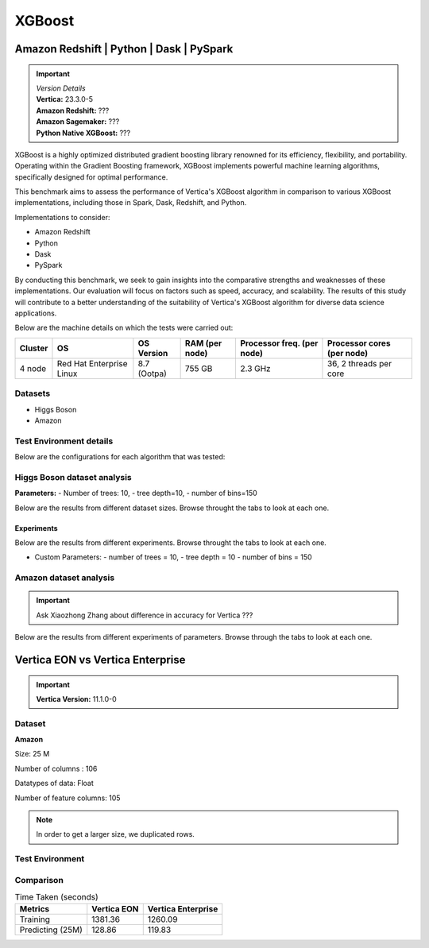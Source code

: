 .. _benchmarks.xgboost:


=======
XGBoost
=======

Amazon Redshift | Python | Dask | PySpark
~~~~~~~~~~~~~~~~~~~~~~~~~~~~~~~~~~~~~~~~~~

.. important::

  |  *Version Details*
  |  **Vertica:** 23.3.0-5
  |  **Amazon Redshift:** ???
  |  **Amazon Sagemaker:** ???
  |  **Python Native XGBoost:** ???

XGBoost is a highly optimized distributed gradient boosting library 
renowned for its efficiency, flexibility, and portability. Operating 
within the Gradient Boosting framework, XGBoost implements powerful 
machine learning algorithms, specifically designed for optimal 
performance.

This benchmark aims to assess the performance of Vertica's XGBoost 
algorithm in comparison to various XGBoost implementations, 
including those in Spark, Dask, Redshift, and Python.

Implementations to consider:

- Amazon Redshift
- Python
- Dask
- PySpark

By conducting this benchmark, we seek to gain insights into the 
comparative strengths and weaknesses of these implementations. 
Our evaluation will focus on factors such as speed, accuracy, 
and scalability. The results of this study will contribute to a 
better understanding of the suitability of Vertica's XGBoost 
algorithm for diverse data science applications.


Below are the machine details on which the tests were carried out:


+-------------+---------------------------+-----------------------+------------------------+----------------------------+-----------------------------+
| Cluster     | OS                        | OS Version            | RAM (per node)         | Processor freq. (per node) | Processor cores (per node)  |
+=============+===========================+=======================+========================+============================+=============================+
| 4 node      | Red Hat Enterprise Linux  | 8.7 (Ootpa)           | 755 GB                 | 2.3 GHz                    | 36, 2 threads per core      |
+-------------+---------------------------+-----------------------+------------------------+----------------------------+-----------------------------+


Datasets
^^^^^^^^^

- Higgs Boson 
- Amazon

.. tab:: Higgs Boson

  .. ipython:: python
    :suppress:

    import plotly.express as px
    import pandas as pd
    training_data_count = 10.5e6
    testing_data_count = 500e3
    data = {'Data': ['Training', 'Testing'], 'Count': [training_data_count, testing_data_count]}
    df = pd.DataFrame(data)
    fig = px.pie(df, values='Count', names='Data', title='Training and Testing Data Distribution', 
      labels={'Count': 'Data Count'})
    fig.update_traces(textinfo='value')
    fig.update_layout(width = 550)
    fig.write_html("/project/data/VerticaPy/docs/figures/benchmark_xgboost_higgs_data.html")

  .. raw:: html
    :file: /project/data/VerticaPy/docs/figures/benchmark_xgboost_higgs_data.html


  .. ipython:: python
    :suppress:

    import plotly.express as px
    col_des = ['No. of Columns', 'No. of Feature Columns']
    vals = [29, 28] 
    df = pd.DataFrame({'des': col_des, 'vals': vals})
    fig = px.bar(df, x='des', y='vals', 
      color='des')
    fig.update_layout(xaxis_title=None, yaxis_title=None,showlegend=False)
    fig.write_html("/project/data/VerticaPy/docs/figures/benchmark_xgboost_higgs_data_cols.html")

  .. raw:: html
    :file: /project/data/VerticaPy/docs/figures/benchmark_xgboost_higgs_data_cols.html


  Datatypes of data: :bdg-primary-line:`Float`


.. tab:: Amazon

  .. ipython:: python
    :suppress:

    import plotly.express as px
    import pandas as pd
    training_data_count = 20210579
    testing_data_count = 5052646
    data = {'Data': ['Training', 'Testing'], 'Count': [training_data_count, testing_data_count]}
    df = pd.DataFrame(data)
    fig = px.pie(df, values='Count', names='Data', title='Training and Testing Data Distribution', 
      labels={'Count': 'Data Count'})
    fig.update_traces(textinfo='value')
    fig.update_layout(width = 550)
    fig.write_html("/project/data/VerticaPy/docs/figures/benchmark_xgboost_higgs_data.html")

  .. raw:: html
    :file: /project/data/VerticaPy/docs/figures/benchmark_xgboost_higgs_data.html



  .. ipython:: python
    :suppress:

    import plotly.express as px
    col_des = ['No. of Columns', 'No. of Feature Columns']
    vals = [106, 105] 
    df = pd.DataFrame({'des': col_des, 'vals': vals})
    fig = px.bar(df, x='des', y='vals', 
      color='des')
    fig.update_layout(xaxis_title=None, yaxis_title=None, showlegend=False)
    fig.write_html("/project/data/VerticaPy/docs/figures/benchmark_xgboost_higgs_data_cols.html")

  .. raw:: html
    :file: /project/data/VerticaPy/docs/figures/benchmark_xgboost_higgs_data_cols.html


  Datatypes of data: :bdg-primary-line:`Float`


Test Environment details
^^^^^^^^^^^^^^^^^^^^^^^^^

Below are the configurations for each 
algorithm that was tested:

.. tab:: Vertica

  **Parameters:**
  - PlannedConcurrency (general pool): 72
  - Memory budget for each query (general pool): ~10GB

  .. list-table:: 
      :header-rows: 1

      * - Version
        - Instance Type
        - Cluster
        - vCPU(per node)
        - Memory(per node)
        - Deploy Mode
        - OS
        - OS Version
        - Processor freq. (per node)
        - Processor cores (per node) 
      * - 23.3.0-5
        - ???
        - 4 node 
        - ???
        - 755 GB
        - ???
        - Red Hat Enterprise Linux  
        - 8.7 (Ootpa)   
        - 2.3 GHz  
        - 36, 2 threads per core


.. tab:: Amazon Redshift

  **Parameters:**

  .. list-table:: 
      :header-rows: 1

      * - Version
        - Instance Type
        - Cluster
        - vCPU(per node)
        - Memory(per node)
        - Deploy Mode
      * - ???
        - ra3.16xlarge
        - 4 node
        - 48
        - 384
        - N/A

.. tab:: Amazon Sagemaker

  **Parameters:**

  .. list-table:: 
      :header-rows: 1

      * - Version
        - Instance Type
        - Cluster
        - vCPU(per node)
        - Memory(per node)
        - Deploy Mode
      * - ???
        - ml.m5.24xlarge
        - 1 node
        - 96
        - 384
        - N/A

  But for **1 Billion rows** we have a different configuraiton:

  .. list-table:: 
      :header-rows: 1

      * - Version
        - Instance Type
        - Cluster
        - vCPU(per node)
        - Memory(per node)
        - Deploy Mode
      * - ???
        - ml.m5.24xlarge
        - 3 nodes
        - 96
        - 384
        - N/A

.. tab:: Python

  **Parameters:**

  .. list-table:: 
      :header-rows: 1

      * - Version
        - Instance Type
        - Cluster
        - vCPU(per node)
        - Memory(per node)
        - Deploy Mode
      * - 3.9.15
        - N/A
        - N/A
        - N/A
        - ???
        - N/A


.. tab:: Pyspark

  **Parameters:**

  We have used PySpark Xgboost 1.7.0 version.

  .. list-table:: 
      :header-rows: 1

      * - Version
        - Instance Type
        - Cluster
        - vCPU(per node)
        - Memory(per node)
        - Deploy mode
        - Executor Memory
        - Driver Memory
        - Total Executor Cores
      * - 3.3.1
        - ???
        - ???
        - ???
        - ???
        - client
        - 70GB
        - 50GB
        - 36 ( Per Worker)


Higgs Boson dataset analysis
^^^^^^^^^^^^^^^^^^^^^^^^^^^^^
**Parameters:**
- Number of trees: 10, 
- tree depth=10, 
- number of bins=150

Below are the results from different dataset sizes. 
Browse throught the tabs to look at each one.

.. tab:: 1 Billion


  .. csv-table:: 1 B Rows
    :file: /_static/benchmark_xgboost_1b.csv
    :header-rows: 2

  Since the accuracy is similar, we will only show the runtime comparison below:

  .. important::

    Amason Redshift is only considering a sample data of size 33,617 for training.

  .. ipython:: python
    :suppress:

    import plotly.graph_objects as go
    labels = ['Vertica 23.3.0-5', 'PySpark']
    heights = [107.45, 1085.84]
    colors = ['blue', 'cyan']
    fig = go.Figure()
    for label, height, color in zip(labels, heights, colors):
      fig.add_trace(go.Bar(
        x=[label],
        y=[height],
        marker_color=color,
        text=[height],
        textposition='outside',
        name=label,
      ))
    fig.update_layout(
      title='Data Size: 1 B',
      #xaxis=dict(title='XGBoost Implementations'),
      yaxis=dict(title='Execution Time (minutes)'),
      bargap=0.2,
      width = 600,
      height = 500
    )
    fig.write_html("/project/data/VerticaPy/docs/figures/benchmark_xgboost_higgs_1b.html")

  .. raw:: html
    :file: /project/data/VerticaPy/docs/figures/benchmark_xgboost_higgs_1b.html


.. tab:: 100 Million


  .. csv-table:: 100 M Rows
    :file: /_static/benchmark_xgboost_100m.csv
    :header-rows: 2

  Since the accuracy is similar, we will only show the runtime comparison below:

  .. important::

    Amason Redshift is only considering a sample data of size 33,617 for training.

  .. ipython:: python
    :suppress:

    import plotly.graph_objects as go
    labels = ['Vertica 23.3.0-5', 'Amazon Sagemaker', 'Python', 'PySpark']
    heights = [13.76, 9.11, 5.69, 96.8]
    colors = ['blue', 'orange', 'red', 'cyan']
    fig = go.Figure()
    for label, height, color in zip(labels, heights, colors):
      fig.add_trace(go.Bar(
        x=[label],
        y=[height],
        marker_color=color,
        text=[height],
        textposition='outside',
        name=label,
      ))
    fig.update_layout(
      title='Data Size: 100 M',
      #xaxis=dict(title='XGBoost Implementations'),
      yaxis=dict(title='Execution Time (minutes)'),
      bargap=0.2,
      width = 600,
      height = 500
    )
    fig.write_html("/project/data/VerticaPy/docs/figures/benchmark_xgboost_higgs_100m.html")

  .. raw:: html
    :file: /project/data/VerticaPy/docs/figures/benchmark_xgboost_higgs_100m.html




.. tab:: 10.5 Million

  .. csv-table:: 10.5 M Rows
    :file: /_static/benchmark_xgboost.csv
    :header-rows: 2

  Since the accuracy is similar, we will only show the runtime comparison below:

  .. important::

    Amason Redshift is only considering a sample data of size 33,617 for training.

  .. ipython:: python
    :suppress:

    import plotly.graph_objects as go
    labels = ['Vertica 23.3.0-5', 'Amazon Sagemaker', 'Python', 'PySpark']
    heights = [6.1, 2.08, 0.47, 7.26]
    colors = ['blue', 'orange', 'red', 'cyan']
    fig = go.Figure()
    for label, height, color in zip(labels, heights, colors):
      fig.add_trace(go.Bar(
        x=[label],
        y=[height],
        marker_color=color,
        text=[height],
        textposition='outside',
        name=label,
      ))
    fig.update_layout(
      title='Data Size: 10.5M',
      #xaxis=dict(title='XGBoost Implementations'),
      yaxis=dict(title='Execution Time (minutes)'),
      bargap=0.2,
      width = 600,
      height = 500
    )
    fig.write_html("/project/data/VerticaPy/docs/figures/benchmark_xgboost_higgs_10m.html")

  .. raw:: html
    :file: /project/data/VerticaPy/docs/figures/benchmark_xgboost_higgs_10m.html



Experiments
------------

Below are the results from different experiments. 
Browse throught the tabs to look at each one.

- Custom Parameters:
  - number of trees = 10, 
  - tree depth = 10 
  - number of bins = 150


.. tab:: Default Parameters

  .. csv-table:: Default Parameters
    :file: /_static/benchmark_xgboost_exp_default.csv
    :header-rows: 2


  .. ipython:: python
    :suppress:

    import plotly.graph_objects as go
    labels = ['Vertica 23.3.0-5', 'Amazon Redshift', 'Python', 'PySpark']
    heights = [1.27, 8, 3.84, 51.77]
    colors = ['blue', 'green', 'cyan']
    fig = go.Figure()
    for label, height, color in zip(labels, heights, colors):
      fig.add_trace(go.Bar(
        x=[label],
        y=[height],
        marker_color=color,
        text=[height],
        textposition='outside',
        name=label,
      ))
    fig.update_layout(
      title='Data Size: 10.5M',
      #xaxis=dict(title='XGBoost Implementations'),
      yaxis=dict(title='Execution Time (minutes)'),
      bargap=0.2,
      width = 600,
      height = 500
    )
    fig.write_html("/project/data/VerticaPy/docs/figures/benchmark_xgboost_higgs_exp_custom.html")

  .. raw:: html
    :file: /project/data/VerticaPy/docs/figures/benchmark_xgboost_higgs_exp_custom.html

.. tab:: Custom Parameters

  .. csv-table:: Custom Parameters
    :file: /_static/benchmark_xgboost_exp_custom.csv
    :header-rows: 1


  .. ipython:: python
    :suppress:

    import plotly.graph_objects as go
    labels = ['Vertica 23.3.0-5', 'Amazon Redshift', 'Python', 'PySpark']
    heights = [24.95, 7, 4.33, 56.7]
    colors = ['blue', 'green', 'cyan']
    fig = go.Figure()
    for label, height, color in zip(labels, heights, colors):
      fig.add_trace(go.Bar(
        x=[label],
        y=[height],
        marker_color=color,
        text=[height],
        textposition='outside',
        name=label,
      ))
    fig.update_layout(
      title='Data Size: 10.5M',
      #xaxis=dict(title='XGBoost Implementations'),
      yaxis=dict(title='Execution Time (minutes)'),
      bargap=0.2,
      width = 600,
      height = 500
    )
    fig.write_html("/project/data/VerticaPy/docs/figures/benchmark_xgboost_higgs_exp_custom.html")

  .. raw:: html
    :file: /project/data/VerticaPy/docs/figures/benchmark_xgboost_higgs_exp_custom.html



Amazon dataset analysis
^^^^^^^^^^^^^^^^^^^^^^^^


.. important::

  Ask Xiaozhong Zhang about difference in accuracy for Vertica ???

Below are the results from different experiments of parameters. 
Browse through the tabs to look at each one.


.. tab:: Default Parameters

  **Training time Taken**

  .. csv-table:: Default Parameters
    :file: /_static/benchmark_xgboost_amazon_default.csv
    :header-rows: 2

  Since the accuracy is similar, we will only show the runtime comparison below:

  .. ipython:: python
    :suppress:

    import plotly.graph_objects as go
    labels = ['Vertica 23.3.0-5', 'Amazon Redshift', 'Python', 'PySpark']
    heights = [6.105, 7, 9.78, 122.08]
    colors = ['blue', 'green', 'cyan']
    fig = go.Figure()
    for label, height, color in zip(labels, heights, colors):
      fig.add_trace(go.Bar(
        x=[label],
        y=[height],
        marker_color=color,
        text=[height],
        textposition='outside',
        name=label,
      ))
    fig.update_layout(
      title='Data Size: 10.5M',
      #xaxis=dict(title='XGBoost Implementations'),
      yaxis=dict(title='Execution Time (minutes)'),
      bargap=0.2,
      width = 600,
      height = 500
    )
    fig.write_html("/project/data/VerticaPy/docs/figures/benchmark_xgboost_amazon_exp_default.html")

  .. raw:: html
    :file: /project/data/VerticaPy/docs/figures/benchmark_xgboost_amazon_exp_default.html

.. tab:: Custom Parameters

  **Training time Taken**

  .. csv-table:: Custom Parameters
    :file: /_static/benchmark_xgboost_amazon_custom.csv
    :header-rows: 2

  Since the accuracy is similar, we will only show the runtime comparison below:


  .. ipython:: python
    :suppress:

    import plotly.graph_objects as go
    labels = ['Vertica 23.3.0-5', 'Amazon Redshift', 'Python', 'PySpark']
    heights = [40.53, 7, 9.83, 119.09]
    colors = ['blue', 'green', 'cyan']
    fig = go.Figure()
    for label, height, color in zip(labels, heights, colors):
      fig.add_trace(go.Bar(
        x=[label],
        y=[height],
        marker_color=color,
        text=[height],
        textposition='outside',
        name=label,
      ))
    fig.update_layout(
      title='Data Size: 10.5M',
      #xaxis=dict(title='XGBoost Implementations'),
      yaxis=dict(title='Execution Time (minutes)'),
      bargap=0.2,
      width = 600,
      height = 500
    )
    fig.write_html("/project/data/VerticaPy/docs/figures/benchmark_xgboost_amazon_exp_custom.html")

  .. raw:: html
    :file: /project/data/VerticaPy/docs/figures/benchmark_xgboost_amazon_exp_custom.html



Vertica EON vs Vertica Enterprise
~~~~~~~~~~~~~~~~~~~~~~~~~~~~~~~~~~


.. important::

    **Vertica Version:** 11.1.0-0

Dataset
^^^^^^^^

**Amazon**

Size: 25 M

Number of columns : 106

Datatypes of data: Float

Number of feature columns: 105

.. note::

  In order to get a larger size, we duplicated rows.

Test Environment
^^^^^^^^^^^^^^^^^

.. tab:: Vertica EON

  .. list-table:: 
      :header-rows: 1

      * - Version
        - Instance Type
        - Cluster
        - vCPU(per node)
        - Memory(per node)
        - Deploy Mode
        - OS
        - OS Version
        - Processor freq. (per node)
        - Processor cores (per node) 
        - Type
        - CPU Memory
        - No. of nodes
        - Storage type
      * - 11.1.0-0
        - r4.8xlarge
        - 3 ???
        - ???
        - ???
        - ???
        - ???
        - ???
        - ???
        - ???
        - 32
        - 244
        - 3
        - SSD

.. tab:: Vertica Enterprise

  .. list-table:: 
      :header-rows: 1

      * - Version
        - Instance Type
        - Cluster
        - vCPU(per node)
        - Memory(per node)
        - Deploy Mode
        - OS
        - OS Version
        - Processor freq. (per node)
        - Processor cores (per node) 
        - Type
        - RAM
      * - 11.1.0-0
        - ???
        - 3 node cluster
        - ???
        - ???
        - ???
        - Red Hat Enterprise Linux 
        - 8.5 (Ootpa)
        - 2.4GHz
        - 4
        - 32
        - 32727072 kB


Comparison
^^^^^^^^^^^

.. list-table:: Time Taken (seconds)
  :header-rows: 1

  * - Metrics
    - Vertica EON
    - Vertica Enterprise
  * - Training
    - 1381.36
    - 1260.09
  * - Predicting (25M)
    - 128.86
    - 119.83

.. tab:: Training Time

  .. ipython:: python
    :suppress:

    import plotly.express as px
    ml_tools = ['Vertica EON', 'Vertica Enterprise']
    training_times = [1381.36, 1260.09] 
    df = pd.DataFrame({'ML Tool': ml_tools, 'Training Time (seconds)': training_times})
    fig = px.bar(df, x='ML Tool', y='Training Time (seconds)', 
      title='Training Time',
      color='ML Tool',
      color_discrete_map={'Vertica EON': 'blue', 'Vertica Enterprise': 'orange'})
    fig.update_layout(xaxis_title=None)
    fig.write_html("/project/data/VerticaPy/docs/figures/benchmark_xgboost_eon_vs_enterprise_train.html")

  .. raw:: html
    :file: /project/data/VerticaPy/docs/figures/benchmark_xgboost_eon_vs_enterprise_train.html


.. tab:: Prediction Time

  .. ipython:: python
    :suppress:

    import plotly.express as px
    ml_tools = ['Vertica EON', 'Vertica Enterprise']
    training_times = [128.86, 119.83] 
    df = pd.DataFrame({'ML Tool': ml_tools, 'Prediction Time (seconds)': training_times})
    fig = px.bar(df, x='ML Tool', y='Prediction Time (seconds)', 
      title='Prediction Time',
      color='ML Tool',
      color_discrete_map={'Vertica EON': 'blue', 'Vertica Enterprise': 'orange'})
    fig.update_layout(xaxis_title=None)
    fig.write_html("/project/data/VerticaPy/docs/figures/benchmark_xgboost_eon_vs_enterprise_prediction.html")

  .. raw:: html
    :file: /project/data/VerticaPy/docs/figures/benchmark_xgboost_eon_vs_enterprise_prediction.html



.. Google Big Query
.. ~~~~~~~~~~~~~~~~~


.. .. important::

..     **Vertica Version:** 11.1.0-0

.. Dataset
.. ^^^^^^^^

.. **Amazon**

.. Size: 25 M

.. Number of columns : 106

.. Datatypes of data: Float

.. Number of feature columns: 105

.. .. note::

..   In order to get a larger size, we duplicated rows.

.. Test Environment
.. ^^^^^^^^^^^^^^^^^

.. Vertica EON
.. --------------


.. .. list-table:: 
..     :header-rows: 1

..     * - Version
..       - Instance Type
..       - Cluster
..       - vCPU(per node)
..       - Memory(per node)
..       - Deploy Mode
..       - OS
..       - OS Version
..       - Processor freq. (per node)
..       - Processor cores (per node) 
..       - Type
..       - CPU Memory
..       - No. of nodes
..       - Storage type
..     * - 11.1.0-0
..       - r4.8xlarge
..       - 3 ???
..       - ???
..       - ???
..       - ???
..       - ???
..       - ???
..       - ???
..       - ???
..       - 32
..       - 244
..       - 3
..       - SSD


.. Vertica Enterprise
.. -------------------


.. .. list-table:: 
..     :header-rows: 1

..     * - Version
..       - Instance Type
..       - Cluster
..       - vCPU(per node)
..       - Memory(per node)
..       - Deploy Mode
..       - OS
..       - OS Version
..       - Processor freq. (per node)
..       - Processor cores (per node) 
..       - Type
..       - RAM
..     * - 11.1.0-0
..       - ???
..       - 3 node cluster
..       - ???
..       - ???
..       - ???
..       - Red Hat Enterprise Linux 
..       - 8.5 (Ootpa)
..       - 2.4GHz
..       - 4
..       - 32
..       - 32727072 kB



.. Comparison
.. ^^^^^^^^^^^

.. .. list-table:: Time Taken (seconds)
..   :header-rows: 1

..   * - Metrics
..     - Vertica EON
..     - Google BQ
..     - Vertica Enterprise
..   * - Training
..     - 1381.36
..     - 1060
..     - 1260.09
..   * - Predicting (25M)
..     - 128.86
..     - 19.1
..     - 119.83



.. .. ipython:: python
..   :suppress:

..   import plotly.graph_objects as go

..   labels = ['Vertica EON', 'Vertica Enterprise', 'Google BQ']
..   train_times = [1381.36, 1260.09, 1060]
..   predict_times = [128.86, 119.83, 19.1]
..   colors = ['blue', 'green', 'purple']
..   fig = go.Figure()
..   bar_width = 0.3  # Set the width of each bar
..   gap_width = -0.1  # Set the gap width between bars
..   fig.add_trace(
..     go.Bar(
..       x=[label for label in labels],
..       y=train_times,
..       width=bar_width,
..       marker_color=colors,
..       text=train_times,
..       textposition='outside',
..       name=f'Training',
..     )
..   )
..   fig.add_trace(go.Bar(x=[label for label in labels],y=predict_times,width=bar_width,marker_color=colors,text=predict_times,textposition='outside',name=f'Predicting',offset=bar_width + gap_width,))
..   fig.update_layout(title='Training & Predicting', yaxis=dict(title='Execution Time (seconds)'), barmode='group',bargap=0.2,width=600,height=500,)
..   fig.write_html("/project/data/VerticaPy/docs/figures/benchmark_xgboost_google_bq.html")

.. .. raw:: html
..   :file: /project/data/VerticaPy/docs/figures/benchmark_xgboost_google_bq.html

